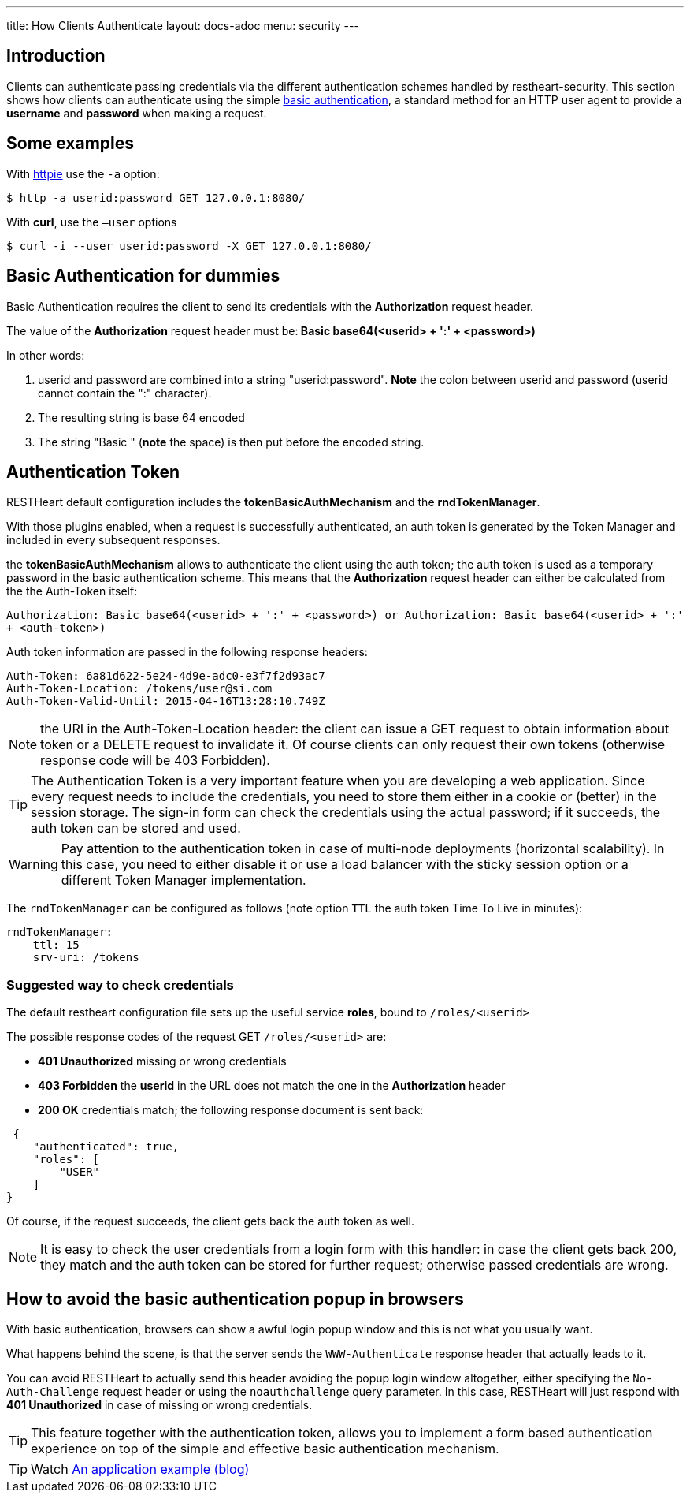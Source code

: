 ---
title: How Clients Authenticate
layout: docs-adoc
menu: security
---

== Introduction

Clients can authenticate passing credentials via the different authentication schemes handled by restheart-security.
This section shows how clients can authenticate using the simple link:https://en.wikipedia.org/wiki/Basic_access_authentication[basic authentication],
a standard method for an HTTP user agent to provide a *username* and
*password* when making a request.

## Some examples

With link:https://github.com/jkbrzt/httpie[httpie] use the `-a` option:


[source,bash]
$ http -a userid:password GET 127.0.0.1:8080/

With **curl**, use the `–user` options


[source,bash]
$ curl -i --user userid:password -X GET 127.0.0.1:8080/

== Basic Authentication for dummies

Basic Authentication requires the client to send its credentials with
the **Authorization** request header.

The value of the *Authorization* request header must be:** Basic
base64(&lt;userid&gt; + ':' + &lt;password&gt;)**

In other words:

1.  userid and password are combined into a string "userid:password".
    **Note** the colon between userid and password (userid cannot
    contain the ":" character).
2.  The resulting string is base 64 encoded
3.  The string "Basic " (**note** the space) is then put before the
    encoded string.

== Authentication Token

RESTHeart default configuration includes the **tokenBasicAuthMechanism** and the **rndTokenManager**.

With those plugins enabled, when a request is successfully authenticated, an auth token is generated by the Token Manager and included in every subsequent responses.

the **tokenBasicAuthMechanism** allows to authenticate the client using  the auth token; the auth token is used as a temporary password in the basic
authentication scheme. This means that the *Authorization* request
header can either be calculated from the the Auth-Token itself:

`Authorization: Basic base64(<userid> + ':' + <password>) or Authorization: Basic base64(<userid> + ':' + <auth-token>)`

Auth token information are passed in the following response headers:


[source,http]
----
Auth-Token: 6a81d622-5e24-4d9e-adc0-e3f7f2d93ac7
Auth-Token-Location: /tokens/user@si.com
Auth-Token-Valid-Until: 2015-04-16T13:28:10.749Z
----

NOTE: the URI in the Auth-Token-Location header: the client can issue
a GET request to obtain information about token or a DELETE request to
invalidate it. Of course clients can only request their own tokens
(otherwise response code will be 403 Forbidden).

TIP: The Authentication Token is a very important feature when you are
developing a web application. Since every request needs to include the
credentials, you need to store them either in a cookie or (better) in
the session storage. The sign-in form can check the credentials using
the actual password; if it succeeds, the auth token can be stored and
used.

WARNING: Pay attention to the authentication token in case of multi-node
deployments (horizontal scalability). In this case, you need to either
disable it or use a load balancer with the sticky session option or a different Token Manager implementation.

The `rndTokenManager` can be configured as follows (note option `TTL` the auth token Time To Live in minutes):


[source,yml]
----
rndTokenManager:
    ttl: 15
    srv-uri: /tokens
----

=== Suggested way to check credentials

The default restheart configuration file sets up the useful service **roles**, bound to `/roles/<userid>`

The possible response codes of the request GET `/roles/<userid>`
are:

-   **401 Unauthorized** missing or wrong credentials
-   **403 Forbidden** the *userid* in the URL does not match the one in
    the *Authorization* header
-   **200 OK** credentials match; the following response document is
    sent back:


[source,json]
----
 {
    "authenticated": true,
    "roles": [
        "USER"
    ]
}
----

Of course, if the request succeeds, the client gets back the auth token
as well.

NOTE: It is easy to check the user credentials from a login form with this
handler: in case the client gets back 200, they match and the auth token
can be stored for further request; otherwise passed credentials are
wrong.

== How to avoid the basic authentication popup in browsers

With basic authentication, browsers can show a awful login popup window
and this is not what you usually want.

What happens behind the scene, is that the server sends
the `WWW-Authenticate` response header that actually leads to it.

You can avoid RESTHeart to actually send this header avoiding the popup
login window altogether, either specifying
the `No-Auth-Challenge` request header or using
the `noauthchallenge` query parameter. In this case, RESTHeart will just
respond with **401 Unauthorized** in case of missing or wrong
credentials.

TIP: This feature together with the authentication token, allows you to
implement a form based authentication experience on top of the simple
and effective basic authentication mechanism.

TIP: Watch link:https://www.youtube.com/watch?v=QVk0aboHayM&t=2262s[An application example (blog)]